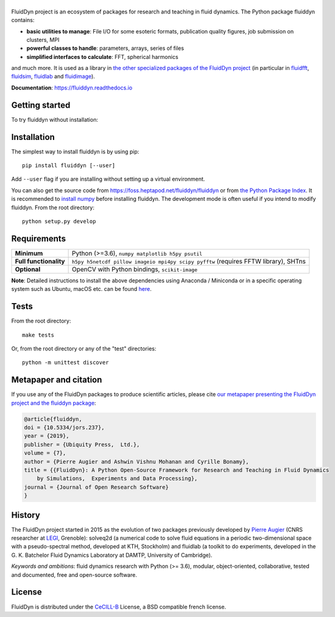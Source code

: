 ======
|logo|
======

|release| |pyversions| |docs| |coverage| |travis| |appveyor|

.. |logo| image:: https://foss.heptapod.net/fluiddyn/fluiddyn/raw/branch/default/doc/logo.svg
   :alt: FluidDyn project and fluiddyn package

.. |release| image:: https://img.shields.io/pypi/v/fluiddyn.svg
   :target: https://pypi.python.org/pypi/fluiddyn/
   :alt: Latest version

.. |pyversions| image:: https://img.shields.io/pypi/pyversions/fluiddyn.svg
   :alt: Supported Python versions

.. |docs| image:: https://readthedocs.org/projects/fluiddyn/badge/?version=latest
   :target: http://fluiddyn.readthedocs.org
   :alt: Documentation status

.. |coverage| image:: https://codecov.io/bb/fluiddyn/fluiddyn/branch/default/graph/badge.svg
   :target: https://codecov.io/bb/fluiddyn/fluiddyn/branch/default/
   :alt: Code coverage

.. |travis| image:: https://travis-ci.org/fluiddyn/fluiddyn.svg?branch=master
   :target: https://travis-ci.org/fluiddyn/fluiddyn
   :alt: Travis CI status

.. |appveyor| image:: https://ci.appveyor.com/api/projects/status/rxafwwpmxymki2u1/branch/default?svg=true
   :target: https://ci.appveyor.com/project/fluiddyn/fluiddyn
   :alt: AppVeyor status

.. |binder| image:: https://mybinder.org/badge_logo.svg
   :target: https://mybinder.org/v2/gh/fluiddyn/fluiddyn/master?urlpath=lab/tree/doc/ipynb
   :alt: Binder notebook

FluidDyn project is an ecosystem of packages for research and teaching in fluid
dynamics. The Python package fluiddyn contains:

* **basic utilities to manage**: File I/O for some esoteric formats,
  publication quality figures, job submission on clusters, MPI
* **powerful classes to handle**: parameters, arrays, series of files
* **simplified interfaces to calculate**: FFT, spherical harmonics

and much more. It is used as a library in `the other specialized packages of
the FluidDyn project <https://foss.heptapod.net/fluiddyn>`_ (in particular in
`fluidfft <http://fluidfft.readthedocs.io>`_, `fluidsim
<http://fluidsim.readthedocs.io>`_, `fluidlab
<http://fluidlab.readthedocs.io>`_ and `fluidimage
<http://fluidimage.readthedocs.io>`_).

**Documentation**: https://fluiddyn.readthedocs.io

Getting started
---------------
To try fluiddyn without installation: |binder|

Installation
------------
The simplest way to install fluiddyn is by using pip::

  pip install fluiddyn [--user]

Add ``--user`` flag if you are installing without setting up a virtual
environment.

You can also get the source code from
https://foss.heptapod.net/fluiddyn/fluiddyn or from `the Python Package Index
<https://pypi.python.org/pypi/fluiddyn/>`_. It is recommended to `install numpy
<http://scipy.org/install.html>`_ before installing fluiddyn. The development
mode is often useful if you intend to modify fluiddyn. From the root
directory::

  python setup.py develop


Requirements
------------

+------------------------+-------------------------------------------------------------------------------+
| **Minimum**            | Python (>=3.6), ``numpy matplotlib h5py psutil``                              |
+------------------------+-------------------------------------------------------------------------------+
| **Full functionality** | ``h5py h5netcdf pillow imageio mpi4py scipy pyfftw`` (requires FFTW library), |
|                        | SHTns                                                                         |
+------------------------+-------------------------------------------------------------------------------+
| **Optional**           | OpenCV with Python bindings, ``scikit-image``                                 |
+------------------------+-------------------------------------------------------------------------------+

**Note**: Detailed instructions to install the above dependencies using
Anaconda / Miniconda or in a specific operating system such as Ubuntu, macOS
etc. can be found `here
<https://fluiddyn.readthedocs.io/en/latest/get_good_Python_env.html>`__.

Tests
-----

From the root directory::

  make tests

Or, from the root directory or any of the "test" directories::

  python -m unittest discover

Metapaper and citation
----------------------

If you use any of the FluidDyn packages to produce scientific articles, please
cite `our metapaper presenting the FluidDyn project and the fluiddyn package
<https://openresearchsoftware.metajnl.com/articles/10.5334/jors.237/>`_:

.. code ::

    @article{fluiddyn,
    doi = {10.5334/jors.237},
    year = {2019},
    publisher = {Ubiquity Press,  Ltd.},
    volume = {7},
    author = {Pierre Augier and Ashwin Vishnu Mohanan and Cyrille Bonamy},
    title = {{FluidDyn}: A Python Open-Source Framework for Research and Teaching in Fluid Dynamics
        by Simulations,  Experiments and Data Processing},
    journal = {Journal of Open Research Software}
    }

History
-------

The FluidDyn project started in 2015 as the evolution of two packages
previously developed by `Pierre Augier
<http://www.legi.grenoble-inp.fr/people/Pierre.Augier/>`_ (CNRS researcher at
`LEGI <http://www.legi.grenoble-inp.fr>`_, Grenoble): solveq2d (a numerical
code to solve fluid equations in a periodic two-dimensional space with a
pseudo-spectral method, developed at KTH, Stockholm) and fluidlab (a toolkit to
do experiments, developed in the G. K. Batchelor Fluid Dynamics Laboratory at
DAMTP, University of Cambridge).

*Keywords and ambitions*: fluid dynamics research with Python (>= 3.6),
modular, object-oriented, collaborative, tested and documented, free and
open-source software.

License
-------

FluidDyn is distributed under the CeCILL-B_ License, a BSD compatible
french license.

.. _CeCILL-B: http://www.cecill.info/index.en.html
